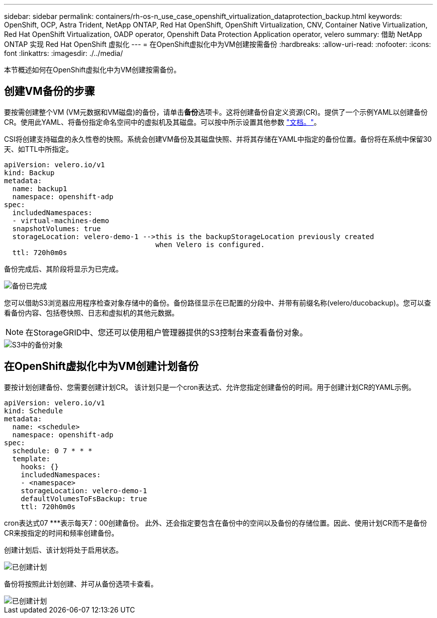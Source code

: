 ---
sidebar: sidebar 
permalink: containers/rh-os-n_use_case_openshift_virtualization_dataprotection_backup.html 
keywords: OpenShift, OCP, Astra Trident, NetApp ONTAP, Red Hat OpenShift, OpenShift Virtualization, CNV, Container Native Virtualization, Red Hat OpenShift Virtualization, OADP operator, Openshift Data Protection Application operator, velero 
summary: 借助 NetApp ONTAP 实现 Red Hat OpenShift 虚拟化 
---
= 在OpenShift虚拟化中为VM创建按需备份
:hardbreaks:
:allow-uri-read: 
:nofooter: 
:icons: font
:linkattrs: 
:imagesdir: ./../media/


[role="lead"]
本节概述如何在OpenShift虚拟化中为VM创建按需备份。



== 创建VM备份的步骤

要按需创建整个VM (VM元数据和VM磁盘)的备份，请单击**备份**选项卡。这将创建备份自定义资源(CR)。提供了一个示例YAML以创建备份CR。使用此YAML、将备份指定命名空间中的虚拟机及其磁盘。可以按中所示设置其他参数 link:https://docs.openshift.com/container-platform/4.14/backup_and_restore/application_backup_and_restore/backing_up_and_restoring/oadp-creating-backup-cr.html["文档。"]。

CSI将创建支持磁盘的永久性卷的快照。系统会创建VM备份及其磁盘快照、并将其存储在YAML中指定的备份位置。备份将在系统中保留30天、如TTL中所指定。

....
apiVersion: velero.io/v1
kind: Backup
metadata:
  name: backup1
  namespace: openshift-adp
spec:
  includedNamespaces:
  - virtual-machines-demo
  snapshotVolumes: true
  storageLocation: velero-demo-1 -->this is the backupStorageLocation previously created
                                    when Velero is configured.
  ttl: 720h0m0s
....
备份完成后、其阶段将显示为已完成。

image::redhat_openshift_OADP_backup_image1.jpg[备份已完成]

您可以借助S3浏览器应用程序检查对象存储中的备份。备份路径显示在已配置的分段中、并带有前缀名称(velero/ducobackup)。您可以查看备份内容、包括卷快照、日志和虚拟机的其他元数据。


NOTE: 在StorageGRID中、您还可以使用租户管理器提供的S3控制台来查看备份对象。

image::redhat_openshift_OADP_backup_image2.jpg[S3中的备份对象]



== 在OpenShift虚拟化中为VM创建计划备份

要按计划创建备份、您需要创建计划CR。
该计划只是一个cron表达式、允许您指定创建备份的时间。用于创建计划CR的YAML示例。

....
apiVersion: velero.io/v1
kind: Schedule
metadata:
  name: <schedule>
  namespace: openshift-adp
spec:
  schedule: 0 7 * * *
  template:
    hooks: {}
    includedNamespaces:
    - <namespace>
    storageLocation: velero-demo-1
    defaultVolumesToFsBackup: true
    ttl: 720h0m0s
....
cron表达式07 ***表示每天7：00创建备份。
此外、还会指定要包含在备份中的空间以及备份的存储位置。因此、使用计划CR而不是备份CR来按指定的时间和频率创建备份。

创建计划后、该计划将处于启用状态。

image::redhat_openshift_OADP_backup_image3.jpg[已创建计划]

备份将按照此计划创建、并可从备份选项卡查看。

image::redhat_openshift_OADP_backup_image4.jpg[已创建计划]
